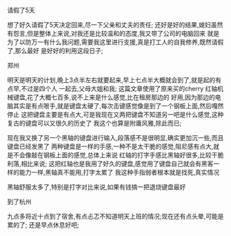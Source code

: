 **** 请假了5天
想了好久请假了5天决定回来,尽一下父亲和丈夫的责任;
还好是好的结果,媳妇虽然有怨言,但是整体上来说,对我还是比较温和的态度,我又带了公司的电脑回来
就是为了以防万一有什么我问题,需要我这里进行支援,真是打工人的自我修养,既然请假了,那么最好
是好好的利用这段日子;
**** 郑州
明天是明天的计划,晚上3点半左右就要起来,早上七点半大概就会到了,就是起的有点早,不过是四个人
一起去,父母大姐和我;
这篇文章使用了原来买的cherry 红轴机械键盘,花了大概七百多,说不上来是什么感觉,比在租房那边的
好用,因为那边的电脑其实是有点哏手,就是键盘太硬了,每次击键感觉像是到了一个钢板上面,然后嘎然停止
这把键盘主要是有点大,可是我现在又两把键盘不知道另一吧是什么感觉,这种复古的键盘可以又很久的历史了
我这个也算是附庸风雅,除此而已;

现在我又换了另一个黑轴的键盘进行输入,段落感不是很明显,确实更加沉一些,而且键盘已经发黑了
两种键盘是一样的手感,一种不是太干脆的感觉,阻尼感有点大,就是不会像敲在钢板上面的感觉,总体上来说
红轴的打字手感比黑轴好很多,比较干脆利落,相比来说;
这把红轴也是我用了好久的键盘,感觉用了键盘自己就会有黑客一样的能力一样,黑轴真不能用,打字太累了
我这种手指弱者根本就是找死,真实情况

黑轴舒服太多了,特别是打字对比来说,如果有钱搞一把退烧键盘最好
**** 到了杭州
九点多将近十点到了宿舍,有点忐忑不知道明天上班的情况;现在还有点头晕,可能是累的了;
还是早点休息好吧;
